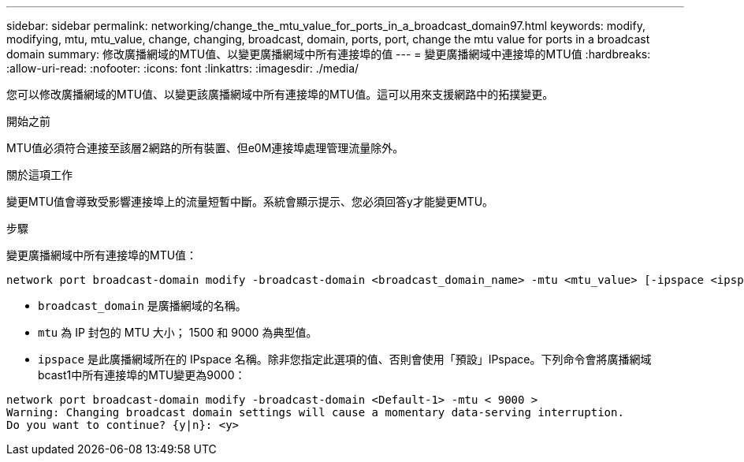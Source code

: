 ---
sidebar: sidebar 
permalink: networking/change_the_mtu_value_for_ports_in_a_broadcast_domain97.html 
keywords: modify, modifying, mtu, mtu_value, change, changing, broadcast, domain, ports, port, change the mtu value for ports in a broadcast domain 
summary: 修改廣播網域的MTU值、以變更廣播網域中所有連接埠的值 
---
= 變更廣播網域中連接埠的MTU值
:hardbreaks:
:allow-uri-read: 
:nofooter: 
:icons: font
:linkattrs: 
:imagesdir: ./media/


[role="lead"]
您可以修改廣播網域的MTU值、以變更該廣播網域中所有連接埠的MTU值。這可以用來支援網路中的拓撲變更。

.開始之前
MTU值必須符合連接至該層2網路的所有裝置、但e0M連接埠處理管理流量除外。

.關於這項工作
變更MTU值會導致受影響連接埠上的流量短暫中斷。系統會顯示提示、您必須回答y才能變更MTU。

.步驟
變更廣播網域中所有連接埠的MTU值：

....
network port broadcast-domain modify -broadcast-domain <broadcast_domain_name> -mtu <mtu_value> [-ipspace <ipspace_name>]
....
* `broadcast_domain` 是廣播網域的名稱。
* `mtu` 為 IP 封包的 MTU 大小； 1500 和 9000 為典型值。
* `ipspace` 是此廣播網域所在的 IPspace 名稱。除非您指定此選項的值、否則會使用「預設」IPspace。下列命令會將廣播網域bcast1中所有連接埠的MTU變更為9000：


....
network port broadcast-domain modify -broadcast-domain <Default-1> -mtu < 9000 >
Warning: Changing broadcast domain settings will cause a momentary data-serving interruption.
Do you want to continue? {y|n}: <y>
....